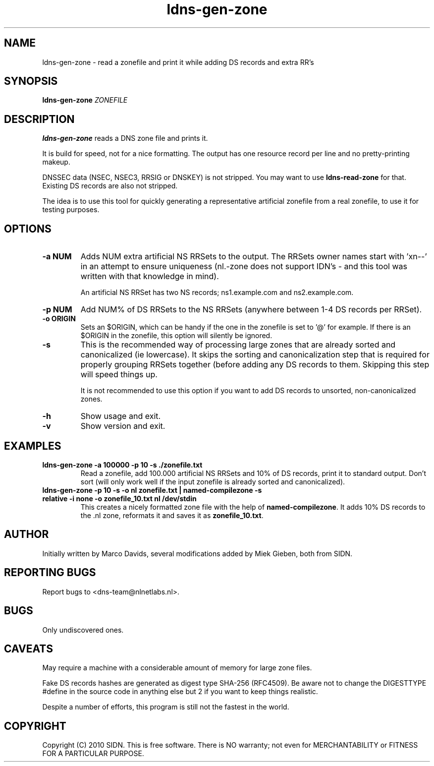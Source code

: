 .TH ldns-gen-zone 1 "10 June 2010"
.SH NAME
ldns-gen-zone \- read a zonefile and print it while adding DS records and extra RR's
.SH SYNOPSIS
.B ldns-gen-zone 
.IR ZONEFILE 

.SH DESCRIPTION

\fBldns-gen-zone\fR reads a DNS zone file and prints it. 

It is build for speed, not for a nice formatting. The output
has one resource record per line and no pretty-printing makeup.

DNSSEC data (NSEC, NSEC3, RRSIG or DNSKEY) is not stripped. You may want to
use \fBldns-read-zone\fR for that. Existing DS records are also not stripped.

The idea is to use this tool for quickly generating a representative
artificial zonefile from a real zonefile, to use it for testing purposes.

.SH OPTIONS
.TP
\fB-a NUM\fR
Adds NUM extra artificial NS RRSets to the output. 
The RRSets owner names start
with 'xn--' in an attempt to ensure uniqueness (nl.-zone does not support
IDN's - and this tool was written with that knowledge in mind).

An artificial NS RRSet has two NS records; ns1.example.com and
ns2.example.com.

.TP
\fB-p NUM\fR
Add NUM% of DS RRSets to the NS RRSets (anywhere between
1-4 DS records per RRSet).

.TP
\fB-o ORIGIN\fR
Sets an $ORIGIN, which can be handy if the one in the zonefile
is set to '@' for example. If there is an $ORIGIN in the zonefile,
this option will silently be ignored.

.TP
\fB-s\fR
This is the recommended way of processing large zones that
are already sorted and canonicalized (ie lowercase). It skips the
sorting and canonicalization step that is required for properly
grouping RRSets together (before adding any DS records to them. Skipping
this step will speed things up.

It is not recommended to use this option if you want to add DS records
to unsorted, non-canonicalized zones.

.TP
\fB-h\fR
Show usage and exit.

.TP
\fB-v\fR
Show version and exit.

.SH EXAMPLES

.TP
\fBldns-gen-zone \-a 100000 \-p 10 \-s ./zonefile.txt\fR
Read a zonefile, add 100.000 artificial NS RRSets and 10% of DS records,
print it to standard output. Don't sort (will only work well if the input
zonefile is already sorted and canonicalized).

.TP
\fBldns-gen-zone \-p 10 \-s \-o nl zonefile.txt | named-compilezone \-s relative \-i none \-o zonefile_10.txt nl /dev/stdin\fR
This creates a nicely formatted zone file with the help of \fBnamed-compilezone\fR.
It adds 10% DS records to the .nl zone, reformats it and saves it as \fBzonefile_10.txt\fR.

.SH AUTHOR
Initially written by Marco Davids, several modifications added by Miek
Gieben, both from SIDN.

.SH REPORTING BUGS
Report bugs to <dns-team@nlnetlabs.nl>.

.SH BUGS
Only undiscovered ones.

.SH CAVEATS
May require a machine with a considerable amount of memory for large zone files.

Fake DS records hashes are generated as digest type SHA-256 (RFC4509). Be aware not to change
the DIGESTTYPE #define in the source code in anything else but 2 if you want
to keep things realistic.

Despite a number of efforts, this program is still not the fastest in the
world.

.SH COPYRIGHT
Copyright (C) 2010 SIDN. This is free software. There is NO
warranty; not even for MERCHANTABILITY or FITNESS FOR A PARTICULAR
PURPOSE.
